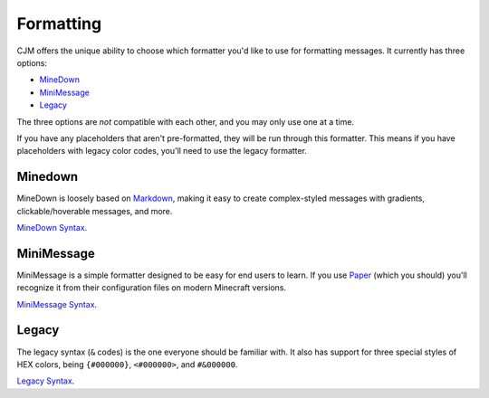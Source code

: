 .. _formatting:

Formatting
==========

CJM offers the unique ability to choose which formatter you'd like to use for formatting messages.
It currently has three options:

* `MineDown <https://github.com/Phoenix616/MineDown>`_
* `MiniMessage <https://docs.adventure.kyori.net/minimessage/index.html>`_
* `Legacy <https://minecraft.fandom.com/wiki/Formatting_codes>`_

The three options are *not* compatible with each other, and you may only use one at a time.

If you have any placeholders that aren't pre-formatted, they will be run through this formatter.
This means if you have placeholders with legacy color codes, you'll need to use the legacy formatter.

Minedown
~~~~~~~~

MineDown is loosely based on `Markdown <https://www.markdownguide.org/getting-started/#what-is-markdown>`_,
making it easy to create complex-styled messages with gradients, clickable/hoverable messages, and more.

`MineDown Syntax <https://github.com/Phoenix616/MineDown#syntax>`_.

MiniMessage
~~~~~~~~~~~

MiniMessage is a simple formatter designed to be easy for end users to learn.
If you use `Paper <https://github.com/PaperMC/Paper>`_ (which you should) you'll recognize it from their configuration files on modern Minecraft versions.

`MiniMessage Syntax <https://docs.adventure.kyori.net/minimessage/format.html>`_.

Legacy
~~~~~~

The legacy syntax (``&`` codes) is the one everyone should be familiar with. It also has support for three special styles of HEX colors, being ``{#000000}``, ``<#000000>``, and ``#&000000``.

`Legacy Syntax <https://minecraft.fandom.com/wiki/Formatting_codes>`_.
